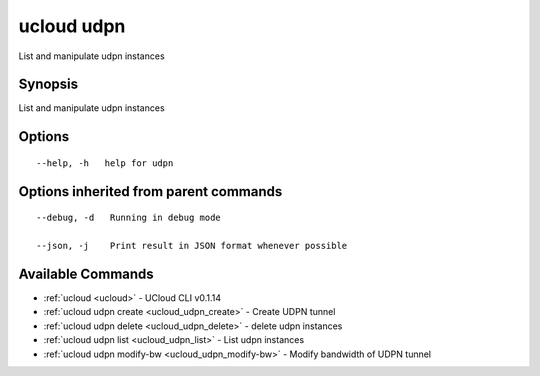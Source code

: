 .. _ucloud_udpn:

ucloud udpn
-----------

List and manipulate udpn instances

Synopsis
~~~~~~~~


List and manipulate udpn instances

Options
~~~~~~~

::

  --help, -h   help for udpn 


Options inherited from parent commands
~~~~~~~~~~~~~~~~~~~~~~~~~~~~~~~~~~~~~~

::

  --debug, -d   Running in debug mode 

  --json, -j    Print result in JSON format whenever possible 


Available Commands
~~~~~~~~

* :ref:`ucloud <ucloud>` 	 - UCloud CLI v0.1.14
* :ref:`ucloud udpn create <ucloud_udpn_create>` 	 - Create UDPN tunnel
* :ref:`ucloud udpn delete <ucloud_udpn_delete>` 	 - delete udpn instances
* :ref:`ucloud udpn list <ucloud_udpn_list>` 	 - List udpn instances
* :ref:`ucloud udpn modify-bw <ucloud_udpn_modify-bw>` 	 - Modify bandwidth of UDPN tunnel

